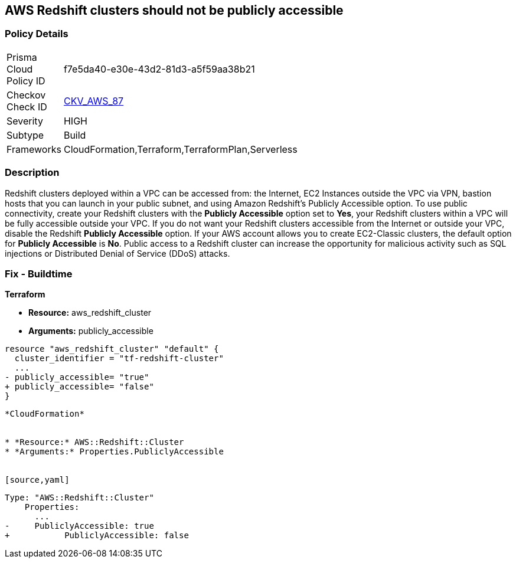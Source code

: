 == AWS Redshift clusters should not be publicly accessible


=== Policy Details 

[width=45%]
[cols="1,1"]
|=== 
|Prisma Cloud Policy ID 
| f7e5da40-e30e-43d2-81d3-a5f59aa38b21

|Checkov Check ID 
| https://github.com/bridgecrewio/checkov/tree/master/checkov/terraform/checks/resource/aws/RedshitClusterPubliclyAvailable.py[CKV_AWS_87]

|Severity
|HIGH

|Subtype
|Build

|Frameworks
|CloudFormation,Terraform,TerraformPlan,Serverless

|=== 



=== Description 


Redshift clusters deployed within a VPC can be accessed from: the Internet, EC2 Instances outside the VPC via VPN, bastion hosts that you can launch in your public subnet, and using Amazon Redshift's Publicly Accessible option.
To use public connectivity, create your Redshift clusters with the *Publicly Accessible* option set to *Yes*, your Redshift clusters within a VPC will be fully accessible outside your VPC.
If you do not want your Redshift clusters accessible from the Internet or outside your VPC, disable the Redshift *Publicly Accessible* option.
If your AWS account allows you to create EC2-Classic clusters, the default option for *Publicly Accessible* is *No*.
Public access to a Redshift cluster can increase the opportunity for malicious activity such as SQL injections or Distributed Denial of Service (DDoS) attacks.

////
=== Fix - Runtime


* AWS Console* 


To change the policy using the AWS Console, follow these steps:

. Log in to the AWS Management Console at https://console.aws.amazon.com/.

. Navigate to the * Redshift* service.

. Click on the identified Redshift cluster name.

. In the menu options, click * Cluster*, then select * Modify*.

. Ensure the value for * Publicly Accessible* is set to * No*.
////

=== Fix - Buildtime


*Terraform* 


* *Resource:* aws_redshift_cluster
* *Arguments:* publicly_accessible


[source,go]
----
resource "aws_redshift_cluster" "default" {
  cluster_identifier = "tf-redshift-cluster"
  ...
- publicly_accessible= "true"
+ publicly_accessible= "false"  
}
----
----


*CloudFormation* 


* *Resource:* AWS::Redshift::Cluster
* *Arguments:* Properties.PubliclyAccessible


[source,yaml]
----
----
Type: "AWS::Redshift::Cluster"
    Properties:
      ...
-     PubliclyAccessible: true
+           PubliclyAccessible: false
----

